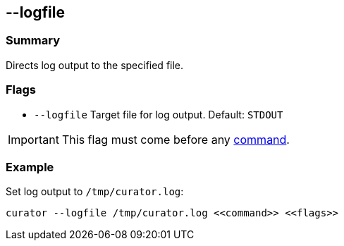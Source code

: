 [[logfile]]
== --logfile

[float]
Summary
~~~~~~~

Directs log output to the specified file.

[float]
Flags
~~~~~

* `--logfile` Target file for log output. Default: `STDOUT`

IMPORTANT: This flag must come before any <<commands,command>>.

[float]
Example
~~~~~~~

Set log output to `/tmp/curator.log`:

------------------
curator --logfile /tmp/curator.log <<command>> <<flags>>
------------------
